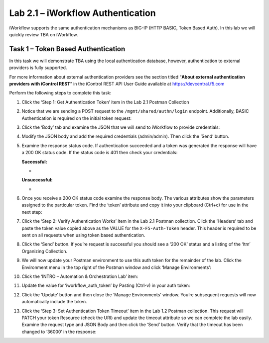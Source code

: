 .. |labmodule| replace:: 2
.. |labnum| replace:: 1
.. |labdot| replace:: |labmodule|\ .\ |labnum|
.. |labund| replace:: |labmodule|\ _\ |labnum|
.. |labname| replace:: Lab\ |labdot|
.. |labnameund| replace:: Lab\ |labund|

Lab |labmodule|\.\ |labnum| – iWorkflow Authentication
------------------------------------------------------

iWorkflow supports the same authentication mechanisms as BIG-IP (HTTP
BASIC, Token Based Auth). In this lab we will quickly review TBA on
iWorkflow.

Task 1 – Token Based Authentication
~~~~~~~~~~~~~~~~~~~~~~~~~~~~~~~~~~~

In this task we will demonstrate TBA using the local authentication
database, however, authentication to external providers is fully
supported.

For more information about external authentication providers see the
section titled “\ **About external authentication providers with
iControl REST**\ ” in the iControl REST API User Guide available at
https://devcentral.f5.com

Perform the following steps to complete this task:

#. Click the ‘Step 1: Get Authentication Token’ item in the Lab 2.1
   Postman Collection

#. Notice that we are sending a POST request to the
   ``/mgmt/shared/authn/login`` endpoint. Additionally, BASIC
   Authentication is required on the initial token request:

   |image41|

#. Click the ‘Body’ tab and examine the JSON that we will send to
   iWorkflow to provide credentials:

   |image42|

#. Modify the JSON body and add the required credentials (admin/admin).
   Then click the ‘Send’ button.

#. Examine the response status code. If authentication succeeded and a
   token was generated the response will have a 200 OK status code. If
   the status code is 401 then check your credentials:

   **Successful:**

   - |image43|
   
   **Unsuccessful:**
   
   - |image44|

#. Once you receive a 200 OK status code examine the response body. The
   various attributes show the parameters assigned to the particular
   token. Find the ‘token’ attribute and copy it into your clipboard
   (Ctrl+c) for use in the next step:

   |image45|

#. Click the ‘Step 2: Verify Authentication Works’ item in the Lab
   2.1 Postman collection. Click the ‘Headers’ tab and paste the
   token value copied above as the VALUE for the ``X-F5-Auth-Token``
   header. This header is required to be sent on all requests when
   using token based authentication.

   |image46|

#. Click the ‘Send’ button. If you’re request is successful you should
   see a ‘200 OK’ status and a listing of the ‘ltm’ Organizing
   Collection.

#. We will now update your Postman environment to use this auth token
   for the remainder of the lab. Click the Environment menu in the top
   right of the Postman window and click ‘Manage Environments’:

   |image47|

#. Click the ‘INTRO – Automation & Orchestration Lab’ item:
   
   |image48|

#. Update the value for ‘iworkflow\_auth\_token’ by Pasting (Ctrl-v)
   in your auth token:
   
   |image49|

#. Click the ‘Update’ button and then close the ‘Manage Environments’
   window. You’re subsequent requests will now automatically include
   the token.

#. Click the ‘Step 3: Set Authentication Token Timeout’ item in the
   Lab 1.2 Postman collection. This request will PATCH your token
   Resource (check the URI) and update the timeout attribute so we
   can complete the lab easily. Examine the request type and JSON
   Body and then click the ‘Send’ button. Verify that the timeout has
   been changed to ‘36000’ in the response:

   |image50|

.. |image41| image:: /_static/image041.png
   :width: 5.00278in
   :height: 1.60117in
.. |image42| image:: /_static/image042.png
   :width: 4.85203in
   :height: 2.09236in
.. |image43| image:: /_static/image043.png
   :width: 6.21017in
   :height: 0.79167in
.. |image44| image:: /_static/image044.png
   :width: 6.25278in
   :height: 0.79268in
.. |image45| image:: /_static/image045.png
   :width: 5.16635in
   :height: 2.88907in
.. |image46| image:: /_static/image046.png
   :width: 5.16635in
   :height: 1.71688in
.. |image47| image:: /_static/image047.png
   :width: 2.42051in
   :height: 1.70218in
.. |image48| image:: /_static/image048.png
   :width: 4.67051in
   :height: 1.23217in
.. |image49| image:: /_static/image049.png
   :width: 5.97591in
   :height: 4.23806in
.. |image50| image:: /_static/image050.png
   :width: 5.53706in
   :height: 2.01752in
